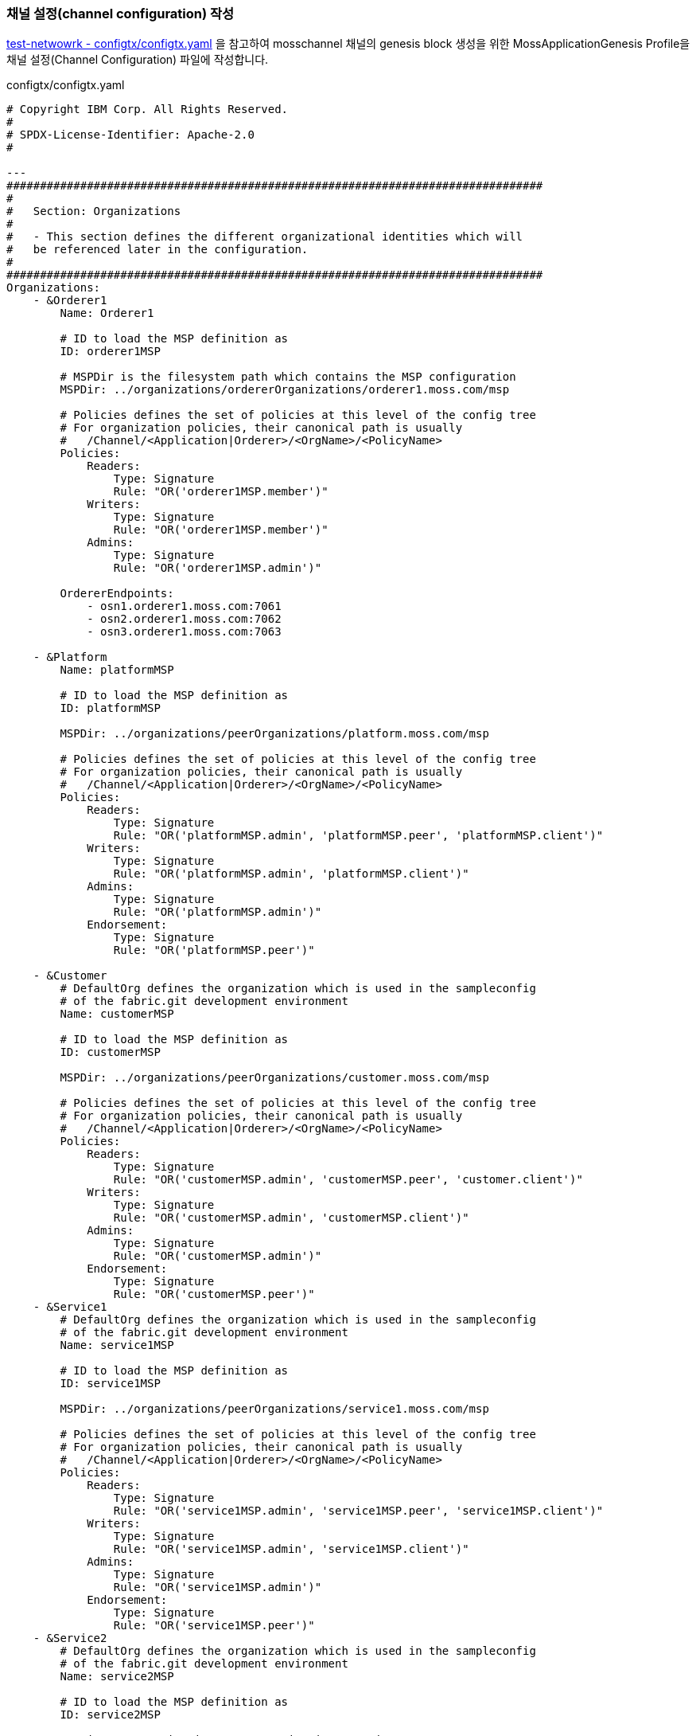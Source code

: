 
### 채널 설정(channel configuration) 작성

link:https://github.com/hyperledger/fabric-samples/blob/main/test-network/configtx/configtx.yaml[test-netwowrk - configtx/configtx.yaml] 을 참고하여 mosschannel 채널의 genesis block 생성을 위한 MossApplicationGenesis Profile을 채널 설정(Channel Configuration) 파일에 작성합니다.

configtx/configtx.yaml
```
# Copyright IBM Corp. All Rights Reserved.
#
# SPDX-License-Identifier: Apache-2.0
#

---
################################################################################
#
#   Section: Organizations
#
#   - This section defines the different organizational identities which will
#   be referenced later in the configuration.
#
################################################################################
Organizations:
    - &Orderer1
        Name: Orderer1

        # ID to load the MSP definition as
        ID: orderer1MSP

        # MSPDir is the filesystem path which contains the MSP configuration
        MSPDir: ../organizations/ordererOrganizations/orderer1.moss.com/msp

        # Policies defines the set of policies at this level of the config tree
        # For organization policies, their canonical path is usually
        #   /Channel/<Application|Orderer>/<OrgName>/<PolicyName>
        Policies:
            Readers:
                Type: Signature
                Rule: "OR('orderer1MSP.member')"
            Writers:
                Type: Signature
                Rule: "OR('orderer1MSP.member')"
            Admins:
                Type: Signature
                Rule: "OR('orderer1MSP.admin')"

        OrdererEndpoints:
            - osn1.orderer1.moss.com:7061
            - osn2.orderer1.moss.com:7062
            - osn3.orderer1.moss.com:7063

    - &Platform
        Name: platformMSP

        # ID to load the MSP definition as
        ID: platformMSP

        MSPDir: ../organizations/peerOrganizations/platform.moss.com/msp

        # Policies defines the set of policies at this level of the config tree
        # For organization policies, their canonical path is usually
        #   /Channel/<Application|Orderer>/<OrgName>/<PolicyName>
        Policies:
            Readers:
                Type: Signature
                Rule: "OR('platformMSP.admin', 'platformMSP.peer', 'platformMSP.client')"
            Writers:
                Type: Signature
                Rule: "OR('platformMSP.admin', 'platformMSP.client')"
            Admins:
                Type: Signature
                Rule: "OR('platformMSP.admin')"
            Endorsement:
                Type: Signature
                Rule: "OR('platformMSP.peer')"

    - &Customer
        # DefaultOrg defines the organization which is used in the sampleconfig
        # of the fabric.git development environment
        Name: customerMSP

        # ID to load the MSP definition as
        ID: customerMSP

        MSPDir: ../organizations/peerOrganizations/customer.moss.com/msp

        # Policies defines the set of policies at this level of the config tree
        # For organization policies, their canonical path is usually
        #   /Channel/<Application|Orderer>/<OrgName>/<PolicyName>
        Policies:
            Readers:
                Type: Signature
                Rule: "OR('customerMSP.admin', 'customerMSP.peer', 'customer.client')"
            Writers:
                Type: Signature
                Rule: "OR('customerMSP.admin', 'customerMSP.client')"
            Admins:
                Type: Signature
                Rule: "OR('customerMSP.admin')"
            Endorsement:
                Type: Signature
                Rule: "OR('customerMSP.peer')"
    - &Service1
        # DefaultOrg defines the organization which is used in the sampleconfig
        # of the fabric.git development environment
        Name: service1MSP

        # ID to load the MSP definition as
        ID: service1MSP

        MSPDir: ../organizations/peerOrganizations/service1.moss.com/msp

        # Policies defines the set of policies at this level of the config tree
        # For organization policies, their canonical path is usually
        #   /Channel/<Application|Orderer>/<OrgName>/<PolicyName>
        Policies:
            Readers:
                Type: Signature
                Rule: "OR('service1MSP.admin', 'service1MSP.peer', 'service1MSP.client')"
            Writers:
                Type: Signature
                Rule: "OR('service1MSP.admin', 'service1MSP.client')"
            Admins:
                Type: Signature
                Rule: "OR('service1MSP.admin')"
            Endorsement:
                Type: Signature
                Rule: "OR('service1MSP.peer')"
    - &Service2
        # DefaultOrg defines the organization which is used in the sampleconfig
        # of the fabric.git development environment
        Name: service2MSP

        # ID to load the MSP definition as
        ID: service2MSP

        MSPDir: ../organizations/peerOrganizations/service2.moss.com/msp

        # Policies defines the set of policies at this level of the config tree
        # For organization policies, their canonical path is usually
        #   /Channel/<Application|Orderer>/<OrgName>/<PolicyName>
        Policies:
            Readers:
                Type: Signature
                Rule: "OR('service2MSP.admin', 'service2MSP.peer', 'service2MSP.client')"
            Writers:
                Type: Signature
                Rule: "OR('service2MSP.admin', 'service2MSP.client')"
            Admins:
                Type: Signature
                Rule: "OR('service2MSP.admin')"
            Endorsement:
                Type: Signature
                Rule: "OR('service2MSP.peer')"

################################################################################
#
#   SECTION: Capabilities
#
#   - This section defines the capabilities of fabric network. This is a new
#   concept as of v1.1.0 and should not be utilized in mixed networks with
#   v1.0.x peers and orderers.  Capabilities define features which must be
#   present in a fabric binary for that binary to safely participate in the
#   fabric network.  For instance, if a new MSP type is added, newer binaries
#   might recognize and validate the signatures from this type, while older
#   binaries without this support would be unable to validate those
#   transactions.  This could lead to different versions of the fabric binaries
#   having different world states.  Instead, defining a capability for a channel
#   informs those binaries without this capability that they must cease
#   processing transactions until they have been upgraded.  For v1.0.x if any
#   capabilities are defined (including a map with all capabilities turned off)
#   then the v1.0.x peer will deliberately crash.
#
################################################################################
Capabilities:
    # Channel capabilities apply to both the orderers and the peers and must be
    # supported by both.
    # Set the value of the capability to true to require it.
    Channel: &ChannelCapabilities
        # V2_0 capability ensures that orderers and peers behave according
        # to v2.0 channel capabilities. Orderers and peers from
        # prior releases would behave in an incompatible way, and are therefore
        # not able to participate in channels at v2.0 capability.
        # Prior to enabling V2.0 channel capabilities, ensure that all
        # orderers and peers on a channel are at v2.0.0 or later.
        V2_0: true

    # Orderer capabilities apply only to the orderers, and may be safely
    # used with prior release peers.
    # Set the value of the capability to true to require it.
    Orderer: &OrdererCapabilities
        # V2_0 orderer capability ensures that orderers behave according
        # to v2.0 orderer capabilities. Orderers from
        # prior releases would behave in an incompatible way, and are therefore
        # not able to participate in channels at v2.0 orderer capability.
        # Prior to enabling V2.0 orderer capabilities, ensure that all
        # orderers on channel are at v2.0.0 or later.
        V2_0: true

    # Application capabilities apply only to the peer network, and may be safely
    # used with prior release orderers.
    # Set the value of the capability to true to require it.
    Application: &ApplicationCapabilities
        # V2_0 application capability ensures that peers behave according
        # to v2.0 application capabilities. Peers from
        # prior releases would behave in an incompatible way, and are therefore
        # not able to participate in channels at v2.0 application capability.
        # Prior to enabling V2.0 application capabilities, ensure that all
        # peers on channel are at v2.0.0 or later.
        V2_0: true

################################################################################
#
#   SECTION: Application
#
#   - This section defines the values to encode into a config transaction or
#   genesis block for application related parameters
#
################################################################################
Application: &ApplicationDefaults

    # Organizations is the list of orgs which are defined as participants on
    # the application side of the network
    Organizations:

    # Policies defines the set of policies at this level of the config tree
    # For Application policies, their canonical path is
    #   /Channel/Application/<PolicyName>
    Policies:
        Readers:
            Type: ImplicitMeta
            Rule: "ANY Readers"
        Writers:
            Type: ImplicitMeta
            Rule: "ANY Writers"
        Admins:
            Type: ImplicitMeta
            Rule: "MAJORITY Admins"
        LifecycleEndorsement:
            Type: ImplicitMeta
            Rule: "MAJORITY Endorsement"
        Endorsement:
            Type: ImplicitMeta
            Rule: "MAJORITY Endorsement"

    Capabilities:
        <<: *ApplicationCapabilities
################################################################################
#
#   SECTION: Orderer
#
#   - This section defines the values to encode into a config transaction or
#   genesis block for orderer related parameters
#
################################################################################
Orderer: &OrdererDefaults

    # Orderer Type: The orderer implementation to start
    OrdererType: etcdraft
    # Addresses used to be the list of orderer addresses that clients and peers
    # could connect to.  However, this does not allow clients to associate orderer
    # addresses and orderer organizations which can be useful for things such
    # as TLS validation.  The preferred way to specify orderer addresses is now
    # to include the OrdererEndpoints item in your org definition
    Addresses:
        - osn1.orderer1.moss.com:7061
        - osn2.orderer1.moss.com:7062
        - osn3.orderer1.moss.com:7063

    EtcdRaft:
        Consenters:
        - Host: osn1.orderer1.moss.com
          Port: 7061
          ClientTLSCert: ../organizations/ordererOrganizations/orderer1.moss.com/orderers/osn1.orderer1.moss.com/tls/server.crt
          ServerTLSCert: ../organizations/ordererOrganizations/orderer1.moss.com/orderers/osn1.orderer1.moss.com/tls/server.crt
        - Host: osn2.orderer1.moss.com
          Port: 7062
          ClientTLSCert: ../organizations/ordererOrganizations/orderer1.moss.com/orderers/osn2.orderer1.moss.com/tls/server.crt
          ServerTLSCert: ../organizations/ordererOrganizations/orderer1.moss.com/orderers/osn2.orderer1.moss.com/tls/server.crt
        - Host: osn3.orderer1.moss.com
          Port: 7063
          ClientTLSCert: ../organizations/ordererOrganizations/orderer1.moss.com/orderers/osn3.orderer1.moss.com/tls/server.crt
          ServerTLSCert: ../organizations/ordererOrganizations/orderer1.moss.com/orderers/osn3.orderer1.moss.com/tls/server.crt

    # Batch Timeout: The amount of time to wait before creating a batch
    BatchTimeout: 2s

    # Batch Size: Controls the number of messages batched into a block
    BatchSize:

        # Max Message Count: The maximum number of messages to permit in a batch
        MaxMessageCount: 10

        # Absolute Max Bytes: The absolute maximum number of bytes allowed for
        # the serialized messages in a batch.
        AbsoluteMaxBytes: 99 MB

        # Preferred Max Bytes: The preferred maximum number of bytes allowed for
        # the serialized messages in a batch. A message larger than the preferred
        # max bytes will result in a batch larger than preferred max bytes.
        PreferredMaxBytes: 512 KB

    # Organizations is the list of orgs which are defined as participants on
    # the orderer side of the network
    Organizations:

    # Policies defines the set of policies at this level of the config tree
    # For Orderer policies, their canonical path is
    #   /Channel/Orderer/<PolicyName>
    Policies:
        Readers:
            Type: ImplicitMeta
            Rule: "ANY Readers"
        Writers:
            Type: ImplicitMeta
            Rule: "ANY Writers"
        Admins:
            Type: ImplicitMeta
            Rule: "MAJORITY Admins"
        # BlockValidation specifies what signatures must be included in the block
        # from the orderer for the peer to validate it.
        BlockValidation:
            Type: ImplicitMeta
            Rule: "ANY Writers"

################################################################################
#
#   CHANNEL
#
#   This section defines the values to encode into a config transaction or
#   genesis block for channel related parameters.
#
################################################################################
Channel: &ChannelDefaults
    # Policies defines the set of policies at this level of the config tree
    # For Channel policies, their canonical path is
    #   /Channel/<PolicyName>
    Policies:
        # Who may invoke the 'Deliver' API
        Readers:
            Type: ImplicitMeta
            Rule: "ANY Readers"
        # Who may invoke the 'Broadcast' API
        Writers:
            Type: ImplicitMeta
            Rule: "ANY Writers"
        # By default, who may modify elements at this config level
        Admins:
            Type: ImplicitMeta
            Rule: "MAJORITY Admins"

    # Capabilities describes the channel level capabilities, see the
    # dedicated Capabilities section elsewhere in this file for a full
    # description
    Capabilities:
        <<: *ChannelCapabilities

################################################################################
#
#   Profile
#
#   - Different configuration profiles may be encoded here to be specified
#   as parameters to the configtxgen tool
#
################################################################################
Profiles:
    MossApplicationGenesis:
        <<: *ChannelDefaults
        Orderer:
            <<: *OrdererDefaults
            Organizations:
                - *Orderer1
            Capabilities: *OrdererCapabilities
        Application:
            <<: *ApplicationDefaults
            Organizations:
                - *Platform
                - *Customer
                - *Service1
                - *Service2
            Capabilities: *ApplicationCapabilities
```

### 채널 genesis block 생성

configtxgen tool을 이용해서 ./configtx/configtx.yaml($FABRIC_CFG_PATH/configtx.yaml) 파일의 'MossApplicationGenesis' profile로 채널의 genesis blcok을 ./channel-artifacts/mosschannel3.blcok 로 생성합니다.

configtxgen 실행 전에 FABRIC_CFG_PATH가 confgixtx.yaml 경로로 설정되어야 합니다.

여기서는 채널명을 'mosschannel3'로 생성합니다.

편의를 위해서 채널명을 환경변수로 설정합니다.
```
echo 'export CHANNEL_NAME=mosschannel3' | tee -a $HOME/.bashrc
```

====
*Configuration* +
The configtxgen tool’s output is largely controlled by the content of configtx.yaml. This file is searched for at FABRIC_CFG_PATH and must be present for configtxgen to operate.

Refer to the sample configtx.yaml shipped with Fabric for all possible configuration options. You may find this file in the config directory of the release artifacts tar, or you may find it under the sampleconfig folder if you are building from source.
====

```
cd "$FABRIC_NETWORK_HOME"

export FABRIC_CFG_PATH=${PWD}/configtx
mkdir -p channel-artifacts
configtxgen -profile MossApplicationGenesis -outputBlock ./channel-artifacts/${CHANNEL_NAME}.block -channelID ${CHANNEL_NAME}
```

생성결과 로그
```
0001 INFO [common.tools.configtxgen] main -> Loading configuration
0002 INFO [common.tools.configtxgen.localconfig] completeInitialization -> orderer type: etcdraft
0003 INFO [common.tools.configtxgen.localconfig] completeInitialization -> Orderer.EtcdRaft.Options unset, setting to tick_interval:"500ms" election_tick:10 heartbeat_tick:1 max_inflight_blocks:5 snapshot_interval_size:16777216
0004 INFO [common.tools.configtxgen.localconfig] Load -> Loaded configuration: /moss-network/configtx/configtx.yaml
0005 INFO [common.tools.configtxgen] doOutputBlock -> Generating genesis block
0006 INFO [common.tools.configtxgen] doOutputBlock -> Creating application channel genesis block
0007 INFO [common.tools.configtxgen] doOutputBlock -> Writing genesis block
```

### FABRIC_CFG_PATH 재설정 및 BLOCKFILE 설정

genesis block 생성을 위해서 지정한 FABRIC_CFG_PATH 경로를 peer(core.yaml) 및 orderer(orderer.yaml) 기본설정이 위치한 config 로 변경합니다. (변경된 경로는 Orderer의 채널 생성 및 참여(join)시 사용됩니다.)

편의를 위해 생성된 genesis block 파일 경로를 $BLOCKFILE 환경변수로 지정합니다.

```
cd "$FABRIC_NETWORK_HOME"

export FABRIC_CFG_PATH=${PWD}/config
export BLOCKFILE=${PWD}/channel-artifacts/${CHANNEL_NAME}.block

echo 'export FABRIC_CFG_PATH='$FABRIC_CFG_PATH | tee -a $HOME/.bashrc
echo 'export BLOCKFILE='$BLOCKFILE | tee -a $HOME/.bashrc
```

### 채널생성

link:https://hyperledger-fabric.readthedocs.io/en/release-2.4/commands/osnadminchannel.html[osnadmin channel]

osnadmin을 이용해서 채널을 생성하고, osn(Ordering Service Node)를 채널에 참여(join)시킵니다. 이 때 orderer 설정은 '${FABRIC_CFG_PATH}/orderer.yaml'이 사용됩니다. 여기서는 config/orderer.yaml 파일이 사용됩니다.

====
The *osnadmin channel* command allows administrators to perform channel-related operations on an orderer, such as joining a channel, listing the channels an orderer has joined, and removing a channel. The channel participation API must be enabled and the Admin endpoint must be configured in the *orderer.yaml* for each orderer.
====

====
참고: osnadmin channel join
Join an Ordering Service Node (OSN) to a channel. If the channel does not yet exist, it will be created. +
join 시 채널이 존재하지 않으면 생성 후, 참여한다.
====

채널 생성 및 OSN Join
```
cd "$FABRIC_NETWORK_HOME"

osnadmin channel join --channelID ${CHANNEL_NAME} --config-block ./channel-artifacts/${CHANNEL_NAME}.block -o localhost:7071 --ca-file "${PWD}/organizations/ordererOrganizations/orderer1.moss.com/tlsca/tlsca.orderer1.moss.com-cert.pem" --client-cert "${PWD}/organizations/ordererOrganizations/orderer1.moss.com/orderers/osn1.orderer1.moss.com/tls/server.crt" --client-key "${PWD}/organizations/ordererOrganizations/orderer1.moss.com/orderers/osn1.orderer1.moss.com/tls/server.key"

osnadmin channel join --channelID ${CHANNEL_NAME} --config-block ./channel-artifacts/${CHANNEL_NAME}.block -o localhost:7072 --ca-file "${PWD}/organizations/ordererOrganizations/orderer1.moss.com/tlsca/tlsca.orderer1.moss.com-cert.pem" --client-cert "${PWD}/organizations/ordererOrganizations/orderer1.moss.com/orderers/osn2.orderer1.moss.com/tls/server.crt" --client-key "${PWD}/organizations/ordererOrganizations/orderer1.moss.com/orderers/osn2.orderer1.moss.com/tls/server.key"

osnadmin channel join --channelID ${CHANNEL_NAME} --config-block ./channel-artifacts/${CHANNEL_NAME}.block -o localhost:7073 --ca-file "${PWD}/organizations/ordererOrganizations/orderer1.moss.com/tlsca/tlsca.orderer1.moss.com-cert.pem" --client-cert "${PWD}/organizations/ordererOrganizations/orderer1.moss.com/orderers/osn3.orderer1.moss.com/tls/server.crt" --client-key "${PWD}/organizations/ordererOrganizations/orderer1.moss.com/orderers/osn3.orderer1.moss.com/tls/server.key"

```

채널 생성 로그
```
Status: 201
{
        "name": "mosschannel3",
        "url": "/participation/v1/channels/mosschannel3",
        "consensusRelation": "consenter",
        "status": "active",
        "height": 1
}
```

### 채널에 Peer Join
link:https://hyperledger-fabric.readthedocs.io/en/release-2.4/create_channel/create_channel_test_net.html?highlight=anchor%20peer#join-peers-to-the-channel[join peers to the channel]

'peer channel'를 이용하여 peer들을 채널에 join 시킵니다.

환경변수를 각 peer 맞게 설정 후 'peer channel join' 명령어를 수행합니다.

* CORE_PEER_TLS_ENABLED
* CORE_PEER_TLS_ROOTCERT_FILE
* CORE_PEER_ADDRESS
* CORE_PEER_LOCALMSPID
* CORE_PEER_MSPCONFIGPATH

peer의 환경변수 설정을 위해서 scripts/setPeer.sh 를 작성하여 사용합니다. (test-network의 link:https://github.com/hyperledger/fabric-samples/blob/main/test-network/scripts/envVar.sh#L22[scripts/envVar.sh setGlobals()]를 참조하여 작성되었습니다.)

scripts/setPeer.sh
```
#!/bin/bash

DOMAIN=$1
ORG=$2
PEER=$3
ADDRESS=$4
ADMIN=$5
MSP=${ORG}MSP
ORG_DOMAIN=${ORG}.${DOMAIN}
PEER_DOMAIN=${PEER}.${ORG_DOMAIN}

export CORE_PEER_TLS_ENABLED=true
export CORE_PEER_TLS_ROOTCERT_FILE=${FABRIC_NETWORK_HOME}/organizations/peerOrganizations/${ORG_DOMAIN}/tlsca/tlsca.${ORG_DOMAIN}-cert.pem
export CORE_PEER_LOCALMSPID=${MSP}
export CORE_PEER_MSPCONFIGPATH=${FABRIC_NETWORK_HOME}/organizations/peerOrganizations/${ORG_DOMAIN}/users/${ADMIN}@${ORG_DOMAIN}/msp
export CORE_PEER_ADDRESS=${ADDRESS}
```

peer별 파라미터 설정하여 setPeer.sh를 호출하는 파일도 추가합니다

* scripts/setPlatformPeer0.sh
* scripts/setPlatformPeer1.sh
* scripts/setCustomerPeer0.sh
* scripts/setCustomerPeer1.sh
* scripts/setService1Peer0.sh
* scripts/setService1Peer1.sh
* scripts/setService2Peer0.sh
* scripts/setService2Peer1.sh

생성한 파일에 실행권한을 추가합니다.
```
cd "$FABRIC_NETWORK_HOME"

```

환경변수 변경이 필요하기에 peer별로 구분하여 실행합니다.
```
cd "$FABRIC_NETWORK_HOME"

. ./scripts/setPlatformPeer0.sh
peer channel join -b "$BLOCKFILE"

. ./scripts/setPlatformPeer1.sh
peer channel join -b "$BLOCKFILE"

. ./scripts/setCustomerPeer0.sh
peer channel join -b "$BLOCKFILE"

. ./scripts/setCustomerPeer1.sh
peer channel join -b "$BLOCKFILE"

. ./scripts/setService1Peer0.sh
peer channel join -b "$BLOCKFILE"

. ./scripts/setService1Peer1.sh
peer channel join -b "$BLOCKFILE"

. ./scripts/setService2Peer0.sh
peer channel join -b "$BLOCKFILE"

. ./scripts/setService2Peer1.sh
peer channel join -b "$BLOCKFILE"
```

peer channel join - 실행 로그
```
0001 INFO [channelCmd] InitCmdFactory -> Endorser and orderer connections initialized
0002 INFO [channelCmd] executeJoin -> Successfully submitted proposal to join channel
```

peer channel join - tls 설정 오류
```
0001 ERRO [comm.tls] ClientHandshake -> Client TLS handshake failed after 5.7948ms with error: x509: certificate signed by unknown authority remoteaddress=127.0.0.1:11060
0002 ERRO [comm.tls] ClientHandshake -> Client TLS handshake failed after 1.3901ms with error: x509: certificate signed by unknown authority remoteaddress=127.0.0.1:11060
0003 ERRO [comm.tls] ClientHandshake -> Client TLS handshake failed after 1.5418ms with error: x509: certificate signed by unknown authority remoteaddress=127.0.0.1:11060
Error: error getting endorser client for channel: endorser client failed to connect to localhost:11060: failed to create new connection: context deadline exceeded
```

추후 사용의 편의를 위해서 platform.peer0 을 기본 peer로 설정합니다.

```
cd "$FABRIC_NETWORK_HOME"
. ./scripts/setPlatformPeer0.sh

echo 'export CORE_PEER_TLS_ENABLED='$CORE_PEER_TLS_ENABLED | tee -a $HOME/.bashrc
echo 'export CORE_PEER_TLS_ROOTCERT_FILE='$CORE_PEER_TLS_ROOTCERT_FILE | tee -a $HOME/.bashrc
echo 'export CORE_PEER_LOCALMSPID='$CORE_PEER_LOCALMSPID | tee -a $HOME/.bashrc
echo 'export CORE_PEER_MSPCONFIGPATH='$CORE_PEER_MSPCONFIGPATH | tee -a $HOME/.bashrc
echo 'export CORE_PEER_ADDRESS='$CORE_PEER_ADDRESS | tee -a $HOME/.bashrc
```

## AnchorPeer 설정
link:https://hyperledger-fabric.readthedocs.io/en/release-2.4/commands/configtxlator.html[configtxlator] +
link:https://hyperledger-fabric.readthedocs.io/en/release-2.4/create_channel/create_channel_test_net.html?highlight=anchor%20peer#set-anchor-peer[Creating a channel - Set anchor peer] +
link:https://hyperledger-fabric.readthedocs.io/en/release-2.4/gossip.html?highlight=anchor%20peer#anchor-peers[Gossip data dissemination protocol - Anchor peers]

configtxlator를 이용하여 Peer 조직의 0번 peer를 AnchorPeer로 설정합니다.

각 조직별로 아래 단계를 거쳐서 Anchor Peer 설정을 수정합니다.

. 채널 config를 조회
. anchor peer 설정을 위한 config 수정
. 현재 config와 수정된 config의 diff로 config update tx 생성
. AnchorPeer 수정

편의를 위해서 osn1의 정보를 환경변수로 설정합니다.

* ORDERER_ADDRESS
* ORDERER_DOMAIN
* ORDERER_CA
```
cd "$FABRIC_NETWORK_HOME"

export ORDERER_ADDRESS=localhost:7061
export ORDERER_DOMAIN=osn1.orderer1.moss.com
export ORDERER_CA=${PWD}/organizations/ordererOrganizations/orderer1.moss.com/orderers/osn1.orderer1.moss.com/msp/tlscacerts/tlsca.orderer1.moss.com-cert.pem

echo 'export ORDERER_ADDRESS='$ORDERER_ADDRESS | tee -a $HOME/.bashrc
echo 'export ORDERER_DOMAIN='$ORDERER_DOMAIN | tee -a $HOME/.bashrc
echo 'export ORDERER_CA='$ORDERER_CA | tee -a $HOME/.bashrc
```

현재 Blockchain height(1) 확인
```
$ peer channel getinfo -c ${CHANNEL_NAME}
0001 INFO [channelCmd] InitCmdFactory -> Endorser and orderer connections initialized
Blockchain info: {"height":1,"currentBlockHash":"aurwPlTb77XIMeNij80D3nda0+XTi5Z7rvAQ8W48Hhw="}
```

anchor peer 설정 트랜잭션을 생성 후 Update 합니다.
```
cd "$FABRIC_NETWORK_HOME"

. ./scripts/setPlatformPeer0.sh
peer channel fetch config channel-artifacts/config_block.pb -o ${ORDERER_ADDRESS} --ordererTLSHostnameOverride ${ORDERER_DOMAIN} -c ${CHANNEL_NAME} --tls --cafile "$ORDERER_CA"

cd channel-artifacts
configtxlator proto_decode --input config_block.pb --type common.Block --output config_block.json
jq '.data.data[0].payload.data.config' config_block.json > config.json
cp config.json config_copy.json
jq '.channel_group.groups.Application.groups.platformMSP.values += {"AnchorPeers":{"mod_policy": "Admins","value":{"anchor_peers": [{"host": "peer0.platform.moss.com","port": 8060}]},"version": "0"}}' config_copy.json > modified_config.json

configtxlator proto_encode --input config.json --type common.Config --output config.pb
configtxlator proto_encode --input modified_config.json --type common.Config --output modified_config.pb
configtxlator compute_update --channel_id ${CHANNEL_NAME} --original config.pb --updated modified_config.pb --output config_update.pb

configtxlator proto_decode --input config_update.pb --type common.ConfigUpdate --output config_update.json
echo '{"payload":{"header":{"channel_header":{"channel_id":"'$CHANNEL_NAME'", "type":2}},"data":{"config_update":'$(cat config_update.json)'}}}' | jq . > config_update_in_envelope.json
configtxlator proto_encode --input config_update_in_envelope.json --type common.Envelope --output config_update_in_envelope.pb

cd ..
peer channel update -f channel-artifacts/config_update_in_envelope.pb -c ${CHANNEL_NAME} -o ${ORDERER_ADDRESS} --ordererTLSHostnameOverride ${ORDERER_DOMAIN} --tls --cafile "$ORDERER_CA"
```

실행결과 (blockchain height가 1에서 2로 변경되었다)
```
0001 INFO [channelCmd] InitCmdFactory -> Endorser and orderer connections initialized
0002 INFO [channelCmd] update -> Successfully submitted channel update

$ peer channel getinfo -c ${CHANNEL_NAME}
0001 INFO [channelCmd] InitCmdFactory -> Endorser and orderer connections initialized
Blockchain info: {"height":2,"currentBlockHash":"swziQPYzNNZJS5ez0Aa7jb/2+dJEvF9GnyUzkYQ8Ut8=","previousBlockHash":"aurwPlTb77XIMeNij80D3nda0+XTi5Z7rvAQ8W48Hhw="}
```

config 조회 로그
```
0001 INFO [channelCmd] InitCmdFactory -> Endorser and orderer connections initialized
0002 INFO [cli.common] readBlock -> Received block: 0
0003 INFO [channelCmd] fetch -> Retrieving last config block: 0
0004 INFO [cli.common] readBlock -> Received block: 0
```

동일한 방법으로 customer, service1, service2 Peer 조직에 대해서도 AnchorPeer 설정을 진행한다.

```
# customer
. ./scripts/setCustomerPeer0.sh
peer channel fetch config channel-artifacts/config_block.pb -o ${ORDERER_ADDRESS} --ordererTLSHostnameOverride ${ORDERER_DOMAIN} -c ${CHANNEL_NAME} --tls --cafile "$ORDERER_CA"

cd channel-artifacts
configtxlator proto_decode --input config_block.pb --type common.Block --output config_block.json
jq '.data.data[0].payload.data.config' config_block.json > config.json
cp config.json config_copy.json
jq '.channel_group.groups.Application.groups.customerMSP.values += {"AnchorPeers":{"mod_policy": "Admins","value":{"anchor_peers": [{"host": "peer0.customer.moss.com","port": 9060}]},"version": "0"}}' config_copy.json > modified_config.json

configtxlator proto_encode --input config.json --type common.Config --output config.pb
configtxlator proto_encode --input modified_config.json --type common.Config --output modified_config.pb
configtxlator compute_update --channel_id ${CHANNEL_NAME} --original config.pb --updated modified_config.pb --output config_update.pb

configtxlator proto_decode --input config_update.pb --type common.ConfigUpdate --output config_update.json
echo '{"payload":{"header":{"channel_header":{"channel_id":"'$CHANNEL_NAME'", "type":2}},"data":{"config_update":'$(cat config_update.json)'}}}' | jq . > config_update_in_envelope.json
configtxlator proto_encode --input config_update_in_envelope.json --type common.Envelope --output config_update_in_envelope.pb

cd ..
peer channel update -f channel-artifacts/config_update_in_envelope.pb -c ${CHANNEL_NAME} -o ${ORDERER_ADDRESS} --ordererTLSHostnameOverride ${ORDERER_DOMAIN} --tls --cafile "$ORDERER_CA"

# service1
. ./scripts/setService1Peer0.sh
peer channel fetch config channel-artifacts/config_block.pb -o ${ORDERER_ADDRESS} --ordererTLSHostnameOverride ${ORDERER_DOMAIN} -c ${CHANNEL_NAME} --tls --cafile "$ORDERER_CA"

cd channel-artifacts
configtxlator proto_decode --input config_block.pb --type common.Block --output config_block.json
jq '.data.data[0].payload.data.config' config_block.json > config.json
cp config.json config_copy.json
jq '.channel_group.groups.Application.groups.service1MSP.values += {"AnchorPeers":{"mod_policy": "Admins","value":{"anchor_peers": [{"host": "peer0.service1.moss.com","port": 10060}]},"version": "0"}}' config_copy.json > modified_config.json

configtxlator proto_encode --input config.json --type common.Config --output config.pb
configtxlator proto_encode --input modified_config.json --type common.Config --output modified_config.pb
configtxlator compute_update --channel_id ${CHANNEL_NAME} --original config.pb --updated modified_config.pb --output config_update.pb

configtxlator proto_decode --input config_update.pb --type common.ConfigUpdate --output config_update.json
echo '{"payload":{"header":{"channel_header":{"channel_id":"'$CHANNEL_NAME'", "type":2}},"data":{"config_update":'$(cat config_update.json)'}}}' | jq . > config_update_in_envelope.json
configtxlator proto_encode --input config_update_in_envelope.json --type common.Envelope --output config_update_in_envelope.pb

cd ..
peer channel update -f channel-artifacts/config_update_in_envelope.pb -c ${CHANNEL_NAME} -o ${ORDERER_ADDRESS} --ordererTLSHostnameOverride ${ORDERER_DOMAIN} --tls --cafile "$ORDERER_CA"

# service2
. ./scripts/setService2Peer0.sh
peer channel fetch config channel-artifacts/config_block.pb -o ${ORDERER_ADDRESS} --ordererTLSHostnameOverride ${ORDERER_DOMAIN} -c ${CHANNEL_NAME} --tls --cafile "$ORDERER_CA"

cd channel-artifacts
configtxlator proto_decode --input config_block.pb --type common.Block --output config_block.json
jq '.data.data[0].payload.data.config' config_block.json > config.json
cp config.json config_copy.json
jq '.channel_group.groups.Application.groups.service2MSP.values += {"AnchorPeers":{"mod_policy": "Admins","value":{"anchor_peers": [{"host": "peer0.service2.moss.com","port": 11060}]},"version": "0"}}' config_copy.json > modified_config.json

configtxlator proto_encode --input config.json --type common.Config --output config.pb
configtxlator proto_encode --input modified_config.json --type common.Config --output modified_config.pb
configtxlator compute_update --channel_id ${CHANNEL_NAME} --original config.pb --updated modified_config.pb --output config_update.pb

configtxlator proto_decode --input config_update.pb --type common.ConfigUpdate --output config_update.json
echo '{"payload":{"header":{"channel_header":{"channel_id":"'$CHANNEL_NAME'", "type":2}},"data":{"config_update":'$(cat config_update.json)'}}}' | jq . > config_update_in_envelope.json
configtxlator proto_encode --input config_update_in_envelope.json --type common.Envelope --output config_update_in_envelope.pb

cd ..
peer channel update -f channel-artifacts/config_update_in_envelope.pb -c ${CHANNEL_NAME} -o ${ORDERER_ADDRESS} --ordererTLSHostnameOverride ${ORDERER_DOMAIN} --tls --cafile "$ORDERER_CA"

```






